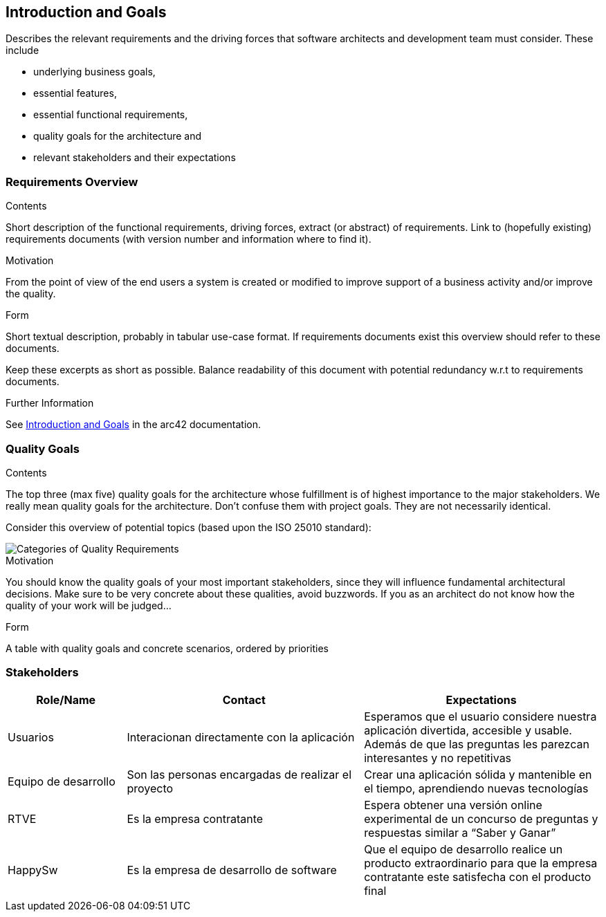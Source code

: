 ifndef::imagesdir[:imagesdir: ../images]

[[section-introduction-and-goals]]
== Introduction and Goals

[role="arc42help"]
****
Describes the relevant requirements and the driving forces that software architects and development team must consider. 
These include

* underlying business goals, 
* essential features, 
* essential functional requirements, 
* quality goals for the architecture and
* relevant stakeholders and their expectations
****

=== Requirements Overview

[role="arc42help"]
****
.Contents
Short description of the functional requirements, driving forces, extract (or abstract)
of requirements. Link to (hopefully existing) requirements documents
(with version number and information where to find it).

.Motivation
From the point of view of the end users a system is created or modified to
improve support of a business activity and/or improve the quality.

.Form
Short textual description, probably in tabular use-case format.
If requirements documents exist this overview should refer to these documents.

Keep these excerpts as short as possible. Balance readability of this document with potential redundancy w.r.t to requirements documents.


.Further Information

See https://docs.arc42.org/section-1/[Introduction and Goals] in the arc42 documentation.

****

=== Quality Goals

[role="arc42help"]
****
.Contents
The top three (max five) quality goals for the architecture whose fulfillment is of highest importance to the major stakeholders. 
We really mean quality goals for the architecture. Don't confuse them with project goals.
They are not necessarily identical.

Consider this overview of potential topics (based upon the ISO 25010 standard):

image::01_2_iso-25010-topics-EN.drawio.png["Categories of Quality Requirements"]

.Motivation
You should know the quality goals of your most important stakeholders, since they will influence fundamental architectural decisions. 
Make sure to be very concrete about these qualities, avoid buzzwords.
If you as an architect do not know how the quality of your work will be judged...

.Form
A table with quality goals and concrete scenarios, ordered by priorities
****

=== Stakeholders


[role="arc42help"]
****


[options="header",cols="1,2,2"]
|===
|Role/Name|Contact|Expectations
| Usuarios | Interacionan directamente con la aplicación | Esperamos que el usuario considere nuestra aplicación divertida, accesible y usable. Además de que las preguntas les parezcan interesantes y no repetitivas
| Equipo de desarrollo | Son las personas encargadas de realizar el proyecto | Crear una aplicación sólida y mantenible en el tiempo, aprendiendo nuevas tecnologías
| RTVE | Es la empresa contratante | Espera obtener una versión online experimental de un concurso de preguntas y respuestas similar a “Saber y Ganar”
| HappySw | Es la empresa de desarrollo de software | Que el equipo de desarrollo realice un producto extraordinario para que la empresa contratante este satisfecha con el producto final
|===
